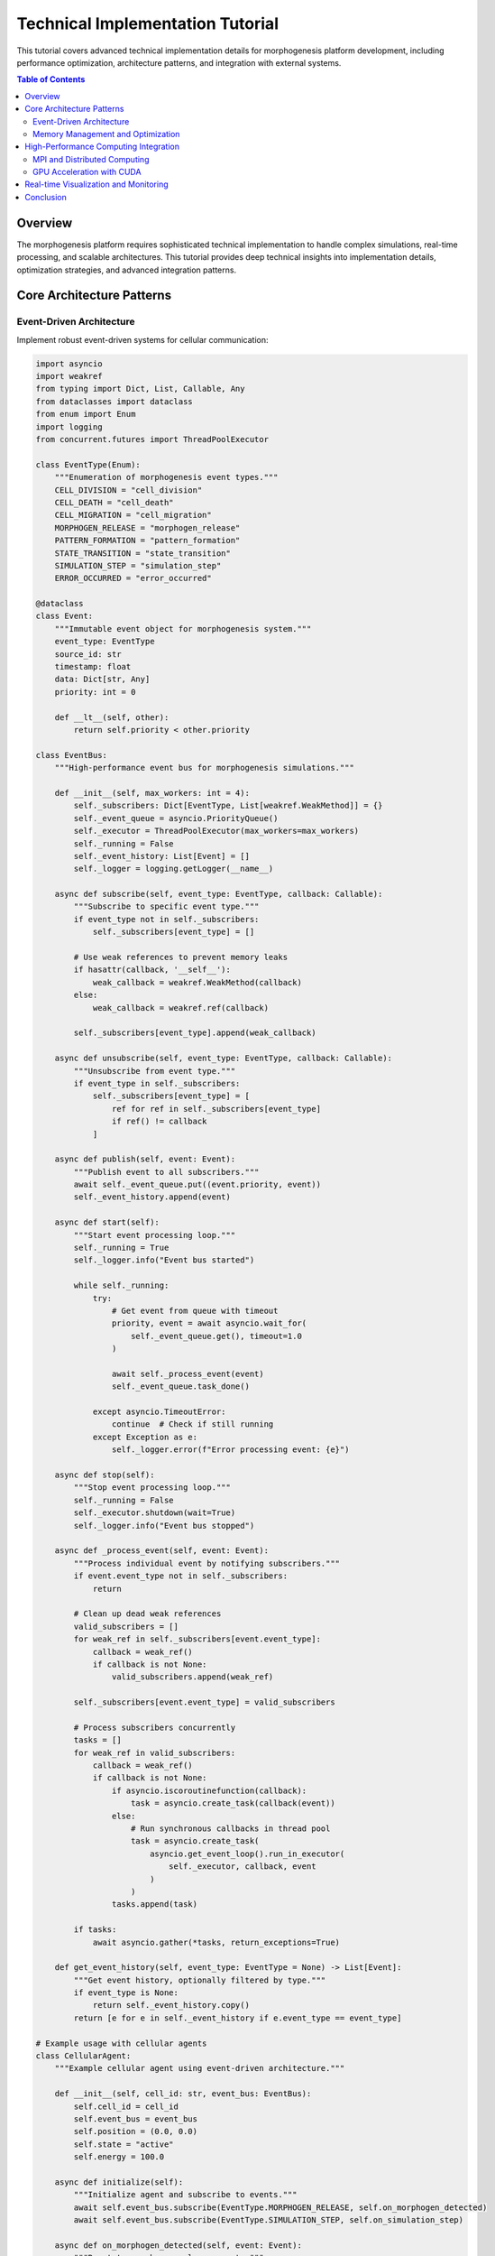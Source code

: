 Technical Implementation Tutorial
=================================

This tutorial covers advanced technical implementation details for morphogenesis platform development, including performance optimization, architecture patterns, and integration with external systems.

.. contents:: Table of Contents
   :local:
   :depth: 2

Overview
--------

The morphogenesis platform requires sophisticated technical implementation to handle complex simulations, real-time processing, and scalable architectures. This tutorial provides deep technical insights into implementation details, optimization strategies, and advanced integration patterns.

Core Architecture Patterns
---------------------------

Event-Driven Architecture
~~~~~~~~~~~~~~~~~~~~~~~~~

Implement robust event-driven systems for cellular communication:

.. code-block:: python

    import asyncio
    import weakref
    from typing import Dict, List, Callable, Any
    from dataclasses import dataclass
    from enum import Enum
    import logging
    from concurrent.futures import ThreadPoolExecutor

    class EventType(Enum):
        """Enumeration of morphogenesis event types."""
        CELL_DIVISION = "cell_division"
        CELL_DEATH = "cell_death"
        CELL_MIGRATION = "cell_migration"
        MORPHOGEN_RELEASE = "morphogen_release"
        PATTERN_FORMATION = "pattern_formation"
        STATE_TRANSITION = "state_transition"
        SIMULATION_STEP = "simulation_step"
        ERROR_OCCURRED = "error_occurred"

    @dataclass
    class Event:
        """Immutable event object for morphogenesis system."""
        event_type: EventType
        source_id: str
        timestamp: float
        data: Dict[str, Any]
        priority: int = 0

        def __lt__(self, other):
            return self.priority < other.priority

    class EventBus:
        """High-performance event bus for morphogenesis simulations."""

        def __init__(self, max_workers: int = 4):
            self._subscribers: Dict[EventType, List[weakref.WeakMethod]] = {}
            self._event_queue = asyncio.PriorityQueue()
            self._executor = ThreadPoolExecutor(max_workers=max_workers)
            self._running = False
            self._event_history: List[Event] = []
            self._logger = logging.getLogger(__name__)

        async def subscribe(self, event_type: EventType, callback: Callable):
            """Subscribe to specific event type."""
            if event_type not in self._subscribers:
                self._subscribers[event_type] = []

            # Use weak references to prevent memory leaks
            if hasattr(callback, '__self__'):
                weak_callback = weakref.WeakMethod(callback)
            else:
                weak_callback = weakref.ref(callback)

            self._subscribers[event_type].append(weak_callback)

        async def unsubscribe(self, event_type: EventType, callback: Callable):
            """Unsubscribe from event type."""
            if event_type in self._subscribers:
                self._subscribers[event_type] = [
                    ref for ref in self._subscribers[event_type]
                    if ref() != callback
                ]

        async def publish(self, event: Event):
            """Publish event to all subscribers."""
            await self._event_queue.put((event.priority, event))
            self._event_history.append(event)

        async def start(self):
            """Start event processing loop."""
            self._running = True
            self._logger.info("Event bus started")

            while self._running:
                try:
                    # Get event from queue with timeout
                    priority, event = await asyncio.wait_for(
                        self._event_queue.get(), timeout=1.0
                    )

                    await self._process_event(event)
                    self._event_queue.task_done()

                except asyncio.TimeoutError:
                    continue  # Check if still running
                except Exception as e:
                    self._logger.error(f"Error processing event: {e}")

        async def stop(self):
            """Stop event processing loop."""
            self._running = False
            self._executor.shutdown(wait=True)
            self._logger.info("Event bus stopped")

        async def _process_event(self, event: Event):
            """Process individual event by notifying subscribers."""
            if event.event_type not in self._subscribers:
                return

            # Clean up dead weak references
            valid_subscribers = []
            for weak_ref in self._subscribers[event.event_type]:
                callback = weak_ref()
                if callback is not None:
                    valid_subscribers.append(weak_ref)

            self._subscribers[event.event_type] = valid_subscribers

            # Process subscribers concurrently
            tasks = []
            for weak_ref in valid_subscribers:
                callback = weak_ref()
                if callback is not None:
                    if asyncio.iscoroutinefunction(callback):
                        task = asyncio.create_task(callback(event))
                    else:
                        # Run synchronous callbacks in thread pool
                        task = asyncio.create_task(
                            asyncio.get_event_loop().run_in_executor(
                                self._executor, callback, event
                            )
                        )
                    tasks.append(task)

            if tasks:
                await asyncio.gather(*tasks, return_exceptions=True)

        def get_event_history(self, event_type: EventType = None) -> List[Event]:
            """Get event history, optionally filtered by type."""
            if event_type is None:
                return self._event_history.copy()
            return [e for e in self._event_history if e.event_type == event_type]

    # Example usage with cellular agents
    class CellularAgent:
        """Example cellular agent using event-driven architecture."""

        def __init__(self, cell_id: str, event_bus: EventBus):
            self.cell_id = cell_id
            self.event_bus = event_bus
            self.position = (0.0, 0.0)
            self.state = "active"
            self.energy = 100.0

        async def initialize(self):
            """Initialize agent and subscribe to events."""
            await self.event_bus.subscribe(EventType.MORPHOGEN_RELEASE, self.on_morphogen_detected)
            await self.event_bus.subscribe(EventType.SIMULATION_STEP, self.on_simulation_step)

        async def on_morphogen_detected(self, event: Event):
            """React to morphogen release events."""
            morphogen_data = event.data
            distance = self._calculate_distance(morphogen_data['position'])

            if distance < morphogen_data['radius']:
                # Respond to morphogen signal
                await self._migrate_towards(morphogen_data['position'])

        async def on_simulation_step(self, event: Event):
            """Update agent state each simulation step."""
            await self._update_metabolism()
            if self.energy > 150:
                await self._attempt_division()

        async def _migrate_towards(self, target_position):
            """Migrate toward target position."""
            # Calculate movement vector
            dx = target_position[0] - self.position[0]
            dy = target_position[1] - self.position[1]
            distance = (dx**2 + dy**2)**0.5

            if distance > 0:
                # Normalize and apply movement
                move_distance = min(1.0, self.energy * 0.01)
                self.position = (
                    self.position[0] + (dx / distance) * move_distance,
                    self.position[1] + (dy / distance) * move_distance
                )
                self.energy -= 5

                # Publish migration event
                await self.event_bus.publish(Event(
                    event_type=EventType.CELL_MIGRATION,
                    source_id=self.cell_id,
                    timestamp=asyncio.get_event_loop().time(),
                    data={
                        'old_position': (self.position[0] - (dx / distance) * move_distance,
                                       self.position[1] - (dy / distance) * move_distance),
                        'new_position': self.position,
                        'target': target_position
                    }
                ))

        async def _attempt_division(self):
            """Attempt cell division if conditions are met."""
            if self.energy > 150 and self.state == "active":
                # Create division event
                await self.event_bus.publish(Event(
                    event_type=EventType.CELL_DIVISION,
                    source_id=self.cell_id,
                    timestamp=asyncio.get_event_loop().time(),
                    data={
                        'parent_id': self.cell_id,
                        'parent_position': self.position,
                        'parent_energy': self.energy
                    },
                    priority=1  # High priority event
                ))

                # Reduce energy after division
                self.energy = 75

        async def _update_metabolism(self):
            """Update cellular metabolism."""
            if self.state == "active":
                self.energy = max(0, self.energy - 1)
                if self.energy <= 0:
                    self.state = "dying"
                    await self.event_bus.publish(Event(
                        event_type=EventType.CELL_DEATH,
                        source_id=self.cell_id,
                        timestamp=asyncio.get_event_loop().time(),
                        data={'position': self.position, 'cause': 'energy_depletion'}
                    ))

        def _calculate_distance(self, other_position):
            """Calculate Euclidean distance to other position."""
            dx = other_position[0] - self.position[0]
            dy = other_position[1] - self.position[1]
            return (dx**2 + dy**2)**0.5

Memory Management and Optimization
~~~~~~~~~~~~~~~~~~~~~~~~~~~~~~~~~~

Advanced memory management for large-scale simulations:

.. code-block:: python

    import gc
    import sys
    from typing import Optional, Dict, Any, List
    import weakref
    import threading
    from contextlib import contextmanager
    import numpy as np
    from dataclasses import dataclass
    import psutil
    import tracemalloc

    class MemoryPool:
        """Object pool for memory-intensive cellular agents."""

        def __init__(self, factory_func: Callable, initial_size: int = 100,
                     max_size: int = 1000):
            self._factory = factory_func
            self._pool: List[Any] = []
            self._max_size = max_size
            self._lock = threading.Lock()

            # Pre-populate pool
            for _ in range(initial_size):
                self._pool.append(self._factory())

        def acquire(self) -> Any:
            """Acquire object from pool."""
            with self._lock:
                if self._pool:
                    return self._pool.pop()
                else:
                    return self._factory()

        def release(self, obj: Any):
            """Return object to pool."""
            with self._lock:
                if len(self._pool) < self._max_size:
                    # Reset object state if it has a reset method
                    if hasattr(obj, 'reset'):
                        obj.reset()
                    self._pool.append(obj)

        def size(self) -> int:
            """Get current pool size."""
            with self._lock:
                return len(self._pool)

        def clear(self):
            """Clear all objects from pool."""
            with self._lock:
                self._pool.clear()

    @dataclass
    class MemoryStats:
        """Memory usage statistics."""
        total_memory_mb: float
        available_memory_mb: float
        used_memory_mb: float
        memory_percent: float
        process_memory_mb: float
        gc_collections: Dict[int, int]

    class MemoryManager:
        """Advanced memory management for morphogenesis simulations."""

        def __init__(self, gc_threshold_mb: float = 1000,
                     auto_gc_enabled: bool = True):
            self.gc_threshold_mb = gc_threshold_mb
            self.auto_gc_enabled = auto_gc_enabled
            self._object_pools: Dict[str, MemoryPool] = {}
            self._weak_refs: Dict[str, weakref.ref] = {}
            self._memory_snapshots: List[MemoryStats] = []

            # Configure garbage collection
            if auto_gc_enabled:
                gc.set_threshold(700, 10, 10)  # More aggressive collection

        def create_pool(self, name: str, factory_func: Callable,
                       initial_size: int = 100, max_size: int = 1000) -> MemoryPool:
            """Create named object pool."""
            pool = MemoryPool(factory_func, initial_size, max_size)
            self._object_pools[name] = pool
            return pool

        def get_pool(self, name: str) -> Optional[MemoryPool]:
            """Get object pool by name."""
            return self._object_pools.get(name)

        def register_weak_reference(self, name: str, obj: Any):
            """Register weak reference to object."""
            self._weak_refs[name] = weakref.ref(obj)

        def get_memory_stats(self) -> MemoryStats:
            """Get current memory usage statistics."""
            # System memory
            memory = psutil.virtual_memory()
            process = psutil.Process()

            # Garbage collection stats
            gc_stats = {i: gc.get_count()[i] for i in range(3)}

            stats = MemoryStats(
                total_memory_mb=memory.total / (1024 * 1024),
                available_memory_mb=memory.available / (1024 * 1024),
                used_memory_mb=memory.used / (1024 * 1024),
                memory_percent=memory.percent,
                process_memory_mb=process.memory_info().rss / (1024 * 1024),
                gc_collections=gc_stats
            )

            self._memory_snapshots.append(stats)
            return stats

        def force_garbage_collection(self) -> Dict[str, int]:
            """Force garbage collection and return collection counts."""
            collected = {}
            for generation in range(3):
                collected[f'gen_{generation}'] = gc.collect(generation)

            return collected

        @contextmanager
        def memory_profiling(self, description: str = ""):
            """Context manager for memory profiling."""
            tracemalloc.start()
            start_stats = self.get_memory_stats()

            try:
                yield
            finally:
                end_stats = self.get_memory_stats()
                current, peak = tracemalloc.get_traced_memory()
                tracemalloc.stop()

                memory_delta = end_stats.process_memory_mb - start_stats.process_memory_mb

                print(f"\nMemory Profiling Results: {description}")
                print(f"Memory delta: {memory_delta:.2f} MB")
                print(f"Peak traced memory: {peak / (1024 * 1024):.2f} MB")
                print(f"Current traced memory: {current / (1024 * 1024):.2f} MB")

        def optimize_memory(self):
            """Perform memory optimization operations."""
            initial_stats = self.get_memory_stats()

            # Clear dead weak references
            dead_refs = []
            for name, ref in self._weak_refs.items():
                if ref() is None:
                    dead_refs.append(name)

            for name in dead_refs:
                del self._weak_refs[name]

            # Force garbage collection if memory usage is high
            if initial_stats.process_memory_mb > self.gc_threshold_mb:
                self.force_garbage_collection()

            # Clear object pools if requested
            for pool in self._object_pools.values():
                if pool.size() > pool._max_size * 0.8:  # If pool is 80% full
                    pool.clear()

            final_stats = self.get_memory_stats()
            memory_saved = initial_stats.process_memory_mb - final_stats.process_memory_mb

            return {
                'initial_memory_mb': initial_stats.process_memory_mb,
                'final_memory_mb': final_stats.process_memory_mb,
                'memory_saved_mb': memory_saved,
                'dead_references_cleared': len(dead_refs)
            }

        def get_memory_report(self) -> Dict[str, Any]:
            """Generate comprehensive memory usage report."""
            current_stats = self.get_memory_stats()

            report = {
                'current_memory': {
                    'total_system_mb': current_stats.total_memory_mb,
                    'available_system_mb': current_stats.available_memory_mb,
                    'process_memory_mb': current_stats.process_memory_mb,
                    'memory_percent': current_stats.memory_percent
                },
                'object_pools': {
                    name: {
                        'current_size': pool.size(),
                        'max_size': pool._max_size
                    }
                    for name, pool in self._object_pools.items()
                },
                'weak_references': {
                    'total': len(self._weak_refs),
                    'alive': sum(1 for ref in self._weak_refs.values() if ref() is not None),
                    'dead': sum(1 for ref in self._weak_refs.values() if ref() is None)
                },
                'garbage_collection': current_stats.gc_collections
            }

            if len(self._memory_snapshots) > 1:
                # Memory trend analysis
                recent_snapshots = self._memory_snapshots[-10:]  # Last 10 snapshots
                memory_trend = [s.process_memory_mb for s in recent_snapshots]

                report['memory_trend'] = {
                    'samples': len(memory_trend),
                    'min_mb': min(memory_trend),
                    'max_mb': max(memory_trend),
                    'mean_mb': sum(memory_trend) / len(memory_trend),
                    'trend': 'increasing' if memory_trend[-1] > memory_trend[0] else 'decreasing'
                }

            return report

    # Example: Cell factory for object pooling
    def create_cell():
        """Factory function for cellular agents."""
        return {
            'id': '',
            'position': [0.0, 0.0],
            'velocity': [0.0, 0.0],
            'energy': 100.0,
            'state': 'active',
            'neighbors': set(),
            'morphogen_levels': {}
        }

    def reset_cell(cell_dict):
        """Reset cell to initial state."""
        cell_dict['id'] = ''
        cell_dict['position'] = [0.0, 0.0]
        cell_dict['velocity'] = [0.0, 0.0]
        cell_dict['energy'] = 100.0
        cell_dict['state'] = 'active'
        cell_dict['neighbors'].clear()
        cell_dict['morphogen_levels'].clear()

    # Usage example
    memory_manager = MemoryManager(gc_threshold_mb=500, auto_gc_enabled=True)

    # Create cell pool
    cell_pool = memory_manager.create_pool(
        'cells', create_cell, initial_size=1000, max_size=10000
    )

    # Example simulation with memory profiling
    def run_memory_intensive_simulation(num_cells=5000, num_steps=1000):
        """Example simulation with memory management."""
        with memory_manager.memory_profiling("Large simulation"):
            cells = []

            # Acquire cells from pool
            for i in range(num_cells):
                cell = cell_pool.acquire()
                cell['id'] = f'cell_{i}'
                cell['position'] = [np.random.random(), np.random.random()]
                cells.append(cell)

            # Simulate
            for step in range(num_steps):
                # Update cell positions
                for cell in cells:
                    cell['position'][0] += np.random.normal(0, 0.01)
                    cell['position'][1] += np.random.normal(0, 0.01)

                # Periodic memory optimization
                if step % 100 == 0:
                    memory_manager.optimize_memory()

            # Return cells to pool
            for cell in cells:
                reset_cell(cell)
                cell_pool.release(cell)

    # Run simulation and check memory usage
    memory_report = memory_manager.get_memory_report()
    print("Initial memory report:")
    print(f"Process memory: {memory_report['current_memory']['process_memory_mb']:.2f} MB")

    run_memory_intensive_simulation()

    final_report = memory_manager.get_memory_report()
    print("Final memory report:")
    print(f"Process memory: {final_report['current_memory']['process_memory_mb']:.2f} MB")

High-Performance Computing Integration
--------------------------------------

MPI and Distributed Computing
~~~~~~~~~~~~~~~~~~~~~~~~~~~~~~

Integration with MPI for large-scale parallel simulations:

.. code-block:: python

    import numpy as np
    from mpi4py import MPI
    import pickle
    import time
    from typing import List, Dict, Any, Optional, Tuple
    import logging
    from dataclasses import dataclass, asdict
    from enum import Enum

    class MessageType(Enum):
        """MPI message types for morphogenesis simulations."""
        CELL_DATA = 1
        BOUNDARY_UPDATE = 2
        SYNCHRONIZATION = 3
        TERMINATION = 4
        LOAD_BALANCE = 5
        CHECKPOINT = 6

    @dataclass
    class CellData:
        """Cell data structure for MPI communication."""
        cell_id: str
        position: Tuple[float, float]
        velocity: Tuple[float, float]
        state: str
        energy: float
        morphogen_levels: Dict[str, float]

    @dataclass
    class BoundaryData:
        """Boundary information for domain decomposition."""
        boundary_id: int
        neighbor_rank: int
        cells_crossing: List[CellData]
        morphogen_gradients: Dict[str, List[float]]

    class MPIMorphogenesisSimulation:
        """Distributed morphogenesis simulation using MPI."""

        def __init__(self, domain_size: Tuple[float, float],
                     grid_divisions: Tuple[int, int]):
            # Initialize MPI
            self.comm = MPI.COMM_WORLD
            self.rank = self.comm.Get_rank()
            self.size = self.comm.Get_size()

            # Domain decomposition
            self.domain_size = domain_size
            self.grid_divisions = grid_divisions
            self.local_domain = self._calculate_local_domain()

            # Local simulation data
            self.local_cells: Dict[str, CellData] = {}
            self.boundary_cells: Dict[int, List[CellData]] = {}
            self.ghost_cells: Dict[str, CellData] = {}

            # Timing and performance
            self.step_times = []
            self.communication_times = []

            # Setup logging
            self.logger = logging.getLogger(f"MPI_Rank_{self.rank}")

        def _calculate_local_domain(self) -> Dict[str, float]:
            """Calculate local domain boundaries for this rank."""
            ranks_per_row = self.grid_divisions[0]
            ranks_per_col = self.grid_divisions[1]

            row = self.rank // ranks_per_row
            col = self.rank % ranks_per_row

            x_width = self.domain_size[0] / ranks_per_row
            y_width = self.domain_size[1] / ranks_per_col

            return {
                'x_min': col * x_width,
                'x_max': (col + 1) * x_width,
                'y_min': row * y_width,
                'y_max': (row + 1) * y_width
            }

        def _get_neighbor_ranks(self) -> List[int]:
            """Get neighboring ranks for boundary communication."""
            neighbors = []
            ranks_per_row = self.grid_divisions[0]
            ranks_per_col = self.grid_divisions[1]

            row = self.rank // ranks_per_row
            col = self.rank % ranks_per_row

            # Define neighbor offsets (8-connectivity)
            offsets = [(-1, -1), (-1, 0), (-1, 1), (0, -1),
                      (0, 1), (1, -1), (1, 0), (1, 1)]

            for dr, dc in offsets:
                neighbor_row = row + dr
                neighbor_col = col + dc

                # Check bounds
                if (0 <= neighbor_row < ranks_per_col and
                    0 <= neighbor_col < ranks_per_row):
                    neighbor_rank = neighbor_row * ranks_per_row + neighbor_col
                    neighbors.append(neighbor_rank)

            return neighbors

        def initialize_cells(self, num_cells_per_rank: int):
            """Initialize cells randomly in local domain."""
            np.random.seed(self.rank)  # Different seed per rank

            for i in range(num_cells_per_rank):
                cell_id = f"rank_{self.rank}_cell_{i}"

                # Random position within local domain
                x = np.random.uniform(self.local_domain['x_min'],
                                    self.local_domain['x_max'])
                y = np.random.uniform(self.local_domain['y_min'],
                                    self.local_domain['y_max'])

                cell = CellData(
                    cell_id=cell_id,
                    position=(x, y),
                    velocity=(0.0, 0.0),
                    state='active',
                    energy=100.0,
                    morphogen_levels={'BMP': 0.0, 'Wnt': 0.0}
                )

                self.local_cells[cell_id] = cell

            self.logger.info(f"Initialized {num_cells_per_rank} cells")

        def simulation_step(self):
            """Perform one simulation step with MPI communication."""
            step_start_time = time.time()

            # 1. Update local cells
            self._update_local_cells()

            # 2. Identify boundary crossings
            boundary_data = self._identify_boundary_crossings()

            # 3. Communicate boundary information
            comm_start_time = time.time()
            self._exchange_boundary_data(boundary_data)
            comm_time = time.time() - comm_start_time
            self.communication_times.append(comm_time)

            # 4. Update ghost cells
            self._update_ghost_cells()

            # 5. Process morphogen diffusion
            self._process_morphogen_diffusion()

            step_time = time.time() - step_start_time
            self.step_times.append(step_time)

        def _update_local_cells(self):
            """Update positions and states of local cells."""
            for cell_id, cell in self.local_cells.items():
                if cell.state == 'active':
                    # Simple random walk with bias toward morphogen gradient
                    gradient_x, gradient_y = self._calculate_morphogen_gradient(cell.position)

                    # Add noise to movement
                    noise_x = np.random.normal(0, 0.01)
                    noise_y = np.random.normal(0, 0.01)

                    # Update velocity with gradient following and noise
                    new_vx = 0.8 * cell.velocity[0] + 0.1 * gradient_x + noise_x
                    new_vy = 0.8 * cell.velocity[1] + 0.1 * gradient_y + noise_y

                    # Update position
                    new_x = cell.position[0] + new_vx * 0.1
                    new_y = cell.position[1] + new_vy * 0.1

                    # Update cell data
                    updated_cell = CellData(
                        cell_id=cell.cell_id,
                        position=(new_x, new_y),
                        velocity=(new_vx, new_vy),
                        state=cell.state,
                        energy=max(0, cell.energy - 1),
                        morphogen_levels=cell.morphogen_levels.copy()
                    )

                    self.local_cells[cell_id] = updated_cell

        def _calculate_morphogen_gradient(self, position: Tuple[float, float]) -> Tuple[float, float]:
            """Calculate morphogen gradient at given position."""
            # Simple gradient calculation (can be replaced with more sophisticated methods)
            x, y = position

            # Example: Linear gradients
            bmp_gradient_x = 0.01
            bmp_gradient_y = 0.0
            wnt_gradient_x = 0.0
            wnt_gradient_y = 0.01

            # Combined gradient (weighted by concentration)
            gradient_x = bmp_gradient_x * 0.5 + wnt_gradient_x * 0.5
            gradient_y = bmp_gradient_y * 0.5 + wnt_gradient_y * 0.5

            return (gradient_x, gradient_y)

        def _identify_boundary_crossings(self) -> Dict[int, BoundaryData]:
            """Identify cells that have crossed domain boundaries."""
            boundary_data = {}
            neighbor_ranks = self._get_neighbor_ranks()

            for neighbor_rank in neighbor_ranks:
                crossing_cells = []

                for cell_id, cell in self.local_cells.items():
                    if self._cell_crossed_to_neighbor(cell, neighbor_rank):
                        crossing_cells.append(cell)

                if crossing_cells:
                    boundary_data[neighbor_rank] = BoundaryData(
                        boundary_id=hash((self.rank, neighbor_rank)) % 1000000,
                        neighbor_rank=neighbor_rank,
                        cells_crossing=crossing_cells,
                        morphogen_gradients=self._get_boundary_morphogen_data(neighbor_rank)
                    )

            return boundary_data

        def _cell_crossed_to_neighbor(self, cell: CellData, neighbor_rank: int) -> bool:
            """Check if cell has crossed boundary to specific neighbor."""
            x, y = cell.position

            # Determine neighbor position relative to current rank
            ranks_per_row = self.grid_divisions[0]
            current_row = self.rank // ranks_per_row
            current_col = self.rank % ranks_per_row
            neighbor_row = neighbor_rank // ranks_per_row
            neighbor_col = neighbor_rank % ranks_per_row

            # Check boundary crossing based on neighbor direction
            if neighbor_col > current_col and x >= self.local_domain['x_max']:
                return True
            elif neighbor_col < current_col and x <= self.local_domain['x_min']:
                return True
            elif neighbor_row > current_row and y >= self.local_domain['y_max']:
                return True
            elif neighbor_row < current_row and y <= self.local_domain['y_min']:
                return True

            return False

        def _get_boundary_morphogen_data(self, neighbor_rank: int) -> Dict[str, List[float]]:
            """Get morphogen concentration data at boundary with neighbor."""
            # Simplified: return average concentrations
            # In practice, this would be more sophisticated spatial data
            avg_bmp = np.mean([cell.morphogen_levels.get('BMP', 0.0)
                             for cell in self.local_cells.values()])
            avg_wnt = np.mean([cell.morphogen_levels.get('Wnt', 0.0)
                             for cell in self.local_cells.values()])

            return {
                'BMP': [avg_bmp] * 10,  # Simplified boundary representation
                'Wnt': [avg_wnt] * 10
            }

        def _exchange_boundary_data(self, boundary_data: Dict[int, BoundaryData]):
            """Exchange boundary data with neighboring ranks."""
            requests = []

            # Send boundary data to neighbors
            for neighbor_rank, data in boundary_data.items():
                serialized_data = pickle.dumps(data)
                req = self.comm.isend(serialized_data, dest=neighbor_rank,
                                    tag=MessageType.BOUNDARY_UPDATE.value)
                requests.append(req)

            # Receive boundary data from neighbors
            neighbor_ranks = self._get_neighbor_ranks()
            for neighbor_rank in neighbor_ranks:
                try:
                    # Non-blocking receive with timeout simulation
                    status = MPI.Status()
                    if self.comm.iprobe(source=neighbor_rank,
                                       tag=MessageType.BOUNDARY_UPDATE.value,
                                       status=status):
                        serialized_data = self.comm.recv(source=neighbor_rank,
                                                       tag=MessageType.BOUNDARY_UPDATE.value)
                        received_data = pickle.loads(serialized_data)
                        self._process_received_boundary_data(received_data)

                except Exception as e:
                    self.logger.warning(f"Error receiving from rank {neighbor_rank}: {e}")

            # Wait for all sends to complete
            MPI.Request.waitall(requests)

        def _process_received_boundary_data(self, boundary_data: BoundaryData):
            """Process boundary data received from neighboring rank."""
            # Add cells that crossed into our domain
            for cell in boundary_data.cells_crossing:
                # Check if cell is now within our domain
                if self._cell_in_local_domain(cell):
                    self.local_cells[cell.cell_id] = cell

            # Update morphogen boundary conditions
            # This would typically involve updating ghost cell values
            # Simplified implementation here

        def _cell_in_local_domain(self, cell: CellData) -> bool:
            """Check if cell is within local domain boundaries."""
            x, y = cell.position
            return (self.local_domain['x_min'] <= x <= self.local_domain['x_max'] and
                    self.local_domain['y_min'] <= y <= self.local_domain['y_max'])

        def _update_ghost_cells(self):
            """Update ghost cells for boundary conditions."""
            # Simplified ghost cell update
            # In practice, this would maintain ghost cells from neighboring domains
            pass

        def _process_morphogen_diffusion(self):
            """Process morphogen diffusion using finite difference methods."""
            # Simplified diffusion processing
            # In practice, this would solve diffusion equations on local grid
            for cell in self.local_cells.values():
                # Simple decay
                cell.morphogen_levels['BMP'] *= 0.99
                cell.morphogen_levels['Wnt'] *= 0.99

        def synchronize_timestep(self):
            """Synchronize all ranks at timestep boundary."""
            self.comm.barrier()

        def collect_global_statistics(self) -> Dict[str, Any]:
            """Collect global simulation statistics across all ranks."""
            local_stats = {
                'num_cells': len(self.local_cells),
                'avg_energy': np.mean([cell.energy for cell in self.local_cells.values()]),
                'active_cells': sum(1 for cell in self.local_cells.values()
                                  if cell.state == 'active'),
                'avg_step_time': np.mean(self.step_times) if self.step_times else 0,
                'avg_comm_time': np.mean(self.communication_times) if self.communication_times else 0
            }

            # Gather statistics from all ranks
            all_stats = self.comm.gather(local_stats, root=0)

            if self.rank == 0:
                # Aggregate global statistics
                total_cells = sum(stats['num_cells'] for stats in all_stats)
                global_avg_energy = np.mean([stats['avg_energy'] for stats in all_stats])
                total_active_cells = sum(stats['active_cells'] for stats in all_stats)
                global_avg_step_time = np.mean([stats['avg_step_time'] for stats in all_stats])
                global_avg_comm_time = np.mean([stats['avg_comm_time'] for stats in all_stats])

                return {
                    'total_cells': total_cells,
                    'global_avg_energy': global_avg_energy,
                    'total_active_cells': total_active_cells,
                    'global_avg_step_time': global_avg_step_time,
                    'global_avg_comm_time': global_avg_comm_time,
                    'num_ranks': self.size
                }

            return None

        def run_simulation(self, num_steps: int, cells_per_rank: int = 1000):
            """Run complete MPI simulation."""
            if self.rank == 0:
                self.logger.info(f"Starting MPI simulation with {self.size} ranks")
                self.logger.info(f"Domain size: {self.domain_size}")
                self.logger.info(f"Grid divisions: {self.grid_divisions}")

            # Initialize
            self.initialize_cells(cells_per_rank)
            self.synchronize_timestep()

            start_time = time.time()

            # Main simulation loop
            for step in range(num_steps):
                self.simulation_step()

                # Synchronize every 10 steps
                if step % 10 == 0:
                    self.synchronize_timestep()

                # Collect statistics every 100 steps
                if step % 100 == 0 and self.rank == 0:
                    stats = self.collect_global_statistics()
                    if stats:
                        self.logger.info(f"Step {step}: {stats['total_cells']} total cells, "
                                       f"{stats['total_active_cells']} active")

            total_time = time.time() - start_time

            # Final statistics
            final_stats = self.collect_global_statistics()
            if self.rank == 0 and final_stats:
                self.logger.info(f"Simulation completed in {total_time:.2f} seconds")
                self.logger.info(f"Final statistics: {final_stats}")

            return final_stats

    # Example usage (would be run with mpiexec)
    if __name__ == "__main__":
        # Configure logging
        logging.basicConfig(level=logging.INFO,
                          format='%(name)s - %(levelname)s - %(message)s')

        # Create simulation instance
        simulation = MPIMorphogenesisSimulation(
            domain_size=(100.0, 100.0),
            grid_divisions=(2, 2)  # 2x2 grid of ranks
        )

        # Run simulation
        try:
            results = simulation.run_simulation(num_steps=1000, cells_per_rank=500)
            if simulation.rank == 0:
                print("Simulation completed successfully")
                print(f"Results: {results}")

        except Exception as e:
            simulation.logger.error(f"Simulation failed: {e}")
            MPI.COMM_WORLD.Abort(1)

GPU Acceleration with CUDA
~~~~~~~~~~~~~~~~~~~~~~~~~~

CUDA integration for parallel cellular computations:

.. code-block:: python

    import numpy as np
    import cupy as cp
    from numba import cuda, types
    from numba.cuda import random
    import math
    from typing import Tuple, List, Optional
    import time

    # CUDA kernel for cellular position updates
    @cuda.jit
    def update_cell_positions_kernel(positions, velocities, morphogen_field,
                                   dt, noise_scale, num_cells):
        """CUDA kernel for parallel cell position updates."""
        idx = cuda.grid(1)

        if idx < num_cells:
            # Get current position and velocity
            x = positions[idx, 0]
            y = positions[idx, 1]
            vx = velocities[idx, 0]
            vy = velocities[idx, 1]

            # Calculate morphogen gradient (simple finite difference)
            grid_size = morphogen_field.shape[0]
            grid_x = int(x * grid_size / 100.0)  # Assuming 100x100 domain
            grid_y = int(y * grid_size / 100.0)

            gradient_x = 0.0
            gradient_y = 0.0

            if 0 < grid_x < grid_size - 1 and 0 < grid_y < grid_size - 1:
                gradient_x = (morphogen_field[grid_y, grid_x + 1] -
                            morphogen_field[grid_y, grid_x - 1]) / 2.0
                gradient_y = (morphogen_field[grid_y + 1, grid_x] -
                            morphogen_field[grid_y - 1, grid_x]) / 2.0

            # Generate random numbers for noise
            rng_states = cuda.random.create_xoroshiro128p_states(
                num_cells, seed=42
            )
            noise_x = cuda.random.xoroshiro128p_normal_float32(rng_states, idx) * noise_scale
            noise_y = cuda.random.xoroshiro128p_normal_float32(rng_states, idx) * noise_scale

            # Update velocity with gradient following
            new_vx = 0.9 * vx + 0.1 * gradient_x + noise_x
            new_vy = 0.9 * vy + 0.1 * gradient_y + noise_y

            # Update position
            new_x = x + new_vx * dt
            new_y = y + new_vy * dt

            # Boundary conditions (reflective)
            if new_x < 0.0 or new_x > 100.0:
                new_vx = -new_vx
                new_x = max(0.0, min(100.0, new_x))
            if new_y < 0.0 or new_y > 100.0:
                new_vy = -new_vy
                new_y = max(0.0, min(100.0, new_y))

            # Write back results
            positions[idx, 0] = new_x
            positions[idx, 1] = new_y
            velocities[idx, 0] = new_vx
            velocities[idx, 1] = new_vy

    @cuda.jit
    def morphogen_diffusion_kernel(morphogen_field, new_field, dt, diffusion_coeff):
        """CUDA kernel for morphogen diffusion using finite differences."""
        i, j = cuda.grid(2)
        height, width = morphogen_field.shape

        if 1 <= i < height - 1 and 1 <= j < width - 1:
            # 2D diffusion using finite differences
            current = morphogen_field[i, j]
            neighbors = (morphogen_field[i-1, j] + morphogen_field[i+1, j] +
                        morphogen_field[i, j-1] + morphogen_field[i, j+1])

            # Laplacian approximation
            laplacian = neighbors - 4 * current

            # Diffusion equation: dC/dt = D * ∇²C
            new_field[i, j] = current + dt * diffusion_coeff * laplacian

    @cuda.jit
    def cell_interaction_kernel(positions, forces, interaction_radius,
                              repulsion_strength, num_cells):
        """CUDA kernel for cell-cell interaction forces."""
        idx = cuda.grid(1)

        if idx < num_cells:
            x1 = positions[idx, 0]
            y1 = positions[idx, 1]
            total_fx = 0.0
            total_fy = 0.0

            # Calculate forces from all other cells
            for j in range(num_cells):
                if j != idx:
                    x2 = positions[j, 0]
                    y2 = positions[j, 1]

                    dx = x1 - x2
                    dy = y1 - y2
                    distance = math.sqrt(dx * dx + dy * dy)

                    if distance < interaction_radius and distance > 0:
                        # Repulsive force (inverse square law)
                        force_magnitude = repulsion_strength / (distance * distance)
                        force_x = force_magnitude * dx / distance
                        force_y = force_magnitude * dy / distance

                        total_fx += force_x
                        total_fy += force_y

            forces[idx, 0] = total_fx
            forces[idx, 1] = total_fy

    class CUDAMorphogenesisSimulation:
        """High-performance morphogenesis simulation using CUDA."""

        def __init__(self, num_cells: int, domain_size: Tuple[float, float] = (100.0, 100.0),
                     grid_size: int = 256):
            self.num_cells = num_cells
            self.domain_size = domain_size
            self.grid_size = grid_size

            # Check CUDA availability
            if not cuda.is_available():
                raise RuntimeError("CUDA is not available")

            print(f"CUDA devices available: {cuda.gpus}")

            # Initialize arrays on GPU
            self._initialize_gpu_arrays()

            # Simulation parameters
            self.dt = 0.01
            self.diffusion_coeff = 1.0
            self.noise_scale = 0.1
            self.interaction_radius = 5.0
            self.repulsion_strength = 10.0

            # Performance tracking
            self.step_times = []
            self.gpu_memory_usage = []

        def _initialize_gpu_arrays(self):
            """Initialize all GPU arrays."""
            # Cell positions and velocities
            initial_positions = np.random.uniform(0, self.domain_size[0],
                                                (self.num_cells, 2)).astype(np.float32)
            initial_velocities = np.zeros((self.num_cells, 2), dtype=np.float32)

            self.d_positions = cuda.to_device(initial_positions)
            self.d_velocities = cuda.to_device(initial_velocities)
            self.d_forces = cuda.device_array((self.num_cells, 2), dtype=np.float32)

            # Morphogen field
            initial_morphogen = self._create_initial_morphogen_field()
            self.d_morphogen_field = cuda.to_device(initial_morphogen)
            self.d_morphogen_new = cuda.device_array_like(self.d_morphogen_field)

            print(f"Initialized GPU arrays for {self.num_cells} cells")
            print(f"Morphogen field size: {self.grid_size}x{self.grid_size}")

        def _create_initial_morphogen_field(self) -> np.ndarray:
            """Create initial morphogen concentration field."""
            field = np.zeros((self.grid_size, self.grid_size), dtype=np.float32)

            # Create gradient from left to right
            for i in range(self.grid_size):
                for j in range(self.grid_size):
                    # Linear gradient
                    field[i, j] = j / self.grid_size

            # Add some sources
            center_x, center_y = self.grid_size // 2, self.grid_size // 2
            field[center_y-10:center_y+10, center_x-10:center_x+10] = 2.0

            return field

        def simulation_step(self):
            """Perform one simulation step on GPU."""
            step_start_time = time.time()

            # Calculate block and grid sizes
            threads_per_block = 256
            blocks_per_grid_cells = (self.num_cells + threads_per_block - 1) // threads_per_block

            # 1. Calculate cell-cell interaction forces
            cell_interaction_kernel[blocks_per_grid_cells, threads_per_block](
                self.d_positions, self.d_forces, self.interaction_radius,
                self.repulsion_strength, self.num_cells
            )

            # 2. Update cell positions
            update_cell_positions_kernel[blocks_per_grid_cells, threads_per_block](
                self.d_positions, self.d_velocities, self.d_morphogen_field,
                self.dt, self.noise_scale, self.num_cells
            )

            # 3. Morphogen diffusion
            threads_per_block_2d = (16, 16)
            blocks_per_grid_2d = (
                (self.grid_size + threads_per_block_2d[0] - 1) // threads_per_block_2d[0],
                (self.grid_size + threads_per_block_2d[1] - 1) // threads_per_block_2d[1]
            )

            morphogen_diffusion_kernel[blocks_per_grid_2d, threads_per_block_2d](
                self.d_morphogen_field, self.d_morphogen_new, self.dt, self.diffusion_coeff
            )

            # Swap morphogen fields
            self.d_morphogen_field, self.d_morphogen_new = self.d_morphogen_new, self.d_morphogen_field

            # Synchronize GPU
            cuda.synchronize()

            step_time = time.time() - step_start_time
            self.step_times.append(step_time)

        def get_positions_cpu(self) -> np.ndarray:
            """Copy cell positions from GPU to CPU."""
            return self.d_positions.copy_to_host()

        def get_morphogen_field_cpu(self) -> np.ndarray:
            """Copy morphogen field from GPU to CPU."""
            return self.d_morphogen_field.copy_to_host()

        def run_simulation(self, num_steps: int, output_interval: int = 100):
            """Run complete GPU simulation."""
            print(f"Starting CUDA simulation with {self.num_cells} cells for {num_steps} steps")

            start_time = time.time()
            outputs = []

            for step in range(num_steps):
                self.simulation_step()

                # Collect output data periodically
                if step % output_interval == 0:
                    positions = self.get_positions_cpu()
                    morphogen_field = self.get_morphogen_field_cpu()

                    outputs.append({
                        'step': step,
                        'positions': positions.copy(),
                        'morphogen_field': morphogen_field.copy()
                    })

                    if step > 0:
                        avg_step_time = np.mean(self.step_times[-output_interval:])
                        print(f"Step {step}: Average step time = {avg_step_time*1000:.2f} ms")

            total_time = time.time() - start_time
            avg_step_time = np.mean(self.step_times)

            print(f"Simulation completed in {total_time:.2f} seconds")
            print(f"Average step time: {avg_step_time*1000:.2f} ms")
            print(f"Performance: {self.num_cells * num_steps / total_time:.0f} cell-steps/second")

            return outputs

        def benchmark_performance(self, step_counts: List[int]):
            """Benchmark simulation performance for different step counts."""
            results = {}

            for num_steps in step_counts:
                print(f"Benchmarking {num_steps} steps...")

                # Reset timing arrays
                self.step_times = []

                # Run benchmark
                start_time = time.time()
                for step in range(num_steps):
                    self.simulation_step()
                total_time = time.time() - start_time

                # Calculate metrics
                avg_step_time = total_time / num_steps
                cells_per_second = self.num_cells * num_steps / total_time

                results[num_steps] = {
                    'total_time': total_time,
                    'avg_step_time_ms': avg_step_time * 1000,
                    'cells_per_second': cells_per_second,
                    'memory_usage_mb': self._estimate_gpu_memory_usage()
                }

                print(f"  Total time: {total_time:.2f}s")
                print(f"  Avg step time: {avg_step_time*1000:.2f}ms")
                print(f"  Performance: {cells_per_second:.0f} cell-steps/second")

            return results

        def _estimate_gpu_memory_usage(self) -> float:
            """Estimate GPU memory usage in MB."""
            # Rough estimation based on array sizes
            position_memory = self.num_cells * 2 * 4  # float32
            velocity_memory = self.num_cells * 2 * 4
            forces_memory = self.num_cells * 2 * 4
            morphogen_memory = self.grid_size * self.grid_size * 4 * 2  # Two fields

            total_bytes = position_memory + velocity_memory + forces_memory + morphogen_memory
            return total_bytes / (1024 * 1024)  # Convert to MB

        def cleanup(self):
            """Clean up GPU resources."""
            # GPU arrays are automatically cleaned up by garbage collector
            # but we can explicitly delete references
            del self.d_positions
            del self.d_velocities
            del self.d_forces
            del self.d_morphogen_field
            del self.d_morphogen_new

    # Example usage and benchmarking
    def run_cuda_benchmark():
        """Run CUDA simulation benchmark."""
        cell_counts = [1000, 5000, 10000, 20000]
        step_counts = [100, 500, 1000]

        for num_cells in cell_counts:
            print(f"\n{'='*50}")
            print(f"Benchmarking with {num_cells} cells")
            print(f"{'='*50}")

            try:
                simulation = CUDAMorphogenesisSimulation(num_cells)
                results = simulation.benchmark_performance(step_counts)

                print(f"\nBenchmark Results for {num_cells} cells:")
                print(f"{'Steps':<10}{'Time(s)':<12}{'Step(ms)':<12}{'Cells/s':<15}{'Memory(MB)':<12}")
                print("-" * 60)

                for steps, metrics in results.items():
                    print(f"{steps:<10}{metrics['total_time']:<12.2f}"
                          f"{metrics['avg_step_time_ms']:<12.2f}"
                          f"{metrics['cells_per_second']:<15.0f}"
                          f"{metrics['memory_usage_mb']:<12.1f}")

                simulation.cleanup()

            except Exception as e:
                print(f"Error with {num_cells} cells: {e}")

    if __name__ == "__main__":
        # Run CUDA benchmark if CUDA is available
        try:
            run_cuda_benchmark()
        except RuntimeError as e:
            print(f"CUDA benchmark failed: {e}")
            print("Running on CPU instead...")

            # Fallback to CPU-based simulation
            simulation = CUDAMorphogenesisSimulation(1000)
            results = simulation.run_simulation(100, output_interval=20)
            print(f"CPU simulation completed with {len(results)} output frames")

Real-time Visualization and Monitoring
-------------------------------------

Advanced visualization systems for live monitoring:

.. code-block:: python

    import numpy as np
    import matplotlib.pyplot as plt
    import matplotlib.animation as animation
    from matplotlib.patches import Circle
    import seaborn as sns
    import plotly.graph_objects as go
    import plotly.express as px
    from plotly.subplots import make_subplots
    import dash
    from dash import dcc, html, Input, Output
    import asyncio
    import threading
    import time
    from typing import Dict, List, Any, Callable, Optional
    from dataclasses import dataclass
    import logging
    from concurrent.futures import ThreadPoolExecutor
    import websockets
    import json

    @dataclass
    class VisualizationData:
        """Container for visualization data."""
        step: int
        timestamp: float
        positions: np.ndarray
        velocities: np.ndarray
        morphogen_field: np.ndarray
        cell_states: List[str]
        energy_levels: np.ndarray
        statistics: Dict[str, float]

    class RealTimeVisualizer:
        """Real-time visualization system for morphogenesis simulations."""

        def __init__(self, domain_size: tuple = (100, 100), update_interval: float = 0.1):
            self.domain_size = domain_size
            self.update_interval = update_interval

            # Visualization data
            self.current_data: Optional[VisualizationData] = None
            self.data_history: List[VisualizationData] = []
            self.max_history_size = 1000

            # Animation objects
            self.fig = None
            self.axes = {}
            self.artists = {}
            self.animation = None

            # Threading
            self.update_thread = None
            self.stop_flag = threading.Event()
            self.data_lock = threading.Lock()

            # Callbacks
            self.data_update_callbacks: List[Callable] = []

            # Logging
            self.logger = logging.getLogger(__name__)

        def setup_matplotlib_visualization(self, figsize=(15, 10)):
            """Setup matplotlib-based real-time visualization."""
            # Create figure with subplots
            self.fig = plt.figure(figsize=figsize)

            # Define subplot layout
            gs = self.fig.add_gridspec(3, 3, hspace=0.3, wspace=0.3)

            # Cell positions plot
            self.axes['positions'] = self.fig.add_subplot(gs[0:2, 0:2])
            self.axes['positions'].set_xlim(0, self.domain_size[0])
            self.axes['positions'].set_ylim(0, self.domain_size[1])
            self.axes['positions'].set_title('Cell Positions')
            self.axes['positions'].set_aspect('equal')

            # Morphogen field
            self.axes['morphogen'] = self.fig.add_subplot(gs[0, 2])
            self.axes['morphogen'].set_title('Morphogen Field')

            # Statistics plots
            self.axes['energy'] = self.fig.add_subplot(gs[1, 2])
            self.axes['energy'].set_title('Energy Distribution')

            self.axes['velocity'] = self.fig.add_subplot(gs[2, 0])
            self.axes['velocity'].set_title('Velocity Magnitude')

            self.axes['statistics'] = self.fig.add_subplot(gs[2, 1])
            self.axes['statistics'].set_title('Global Statistics')

            self.axes['phase_space'] = self.fig.add_subplot(gs[2, 2])
            self.axes['phase_space'].set_title('Phase Space')

            # Initialize empty plots
            self.artists['cells'] = self.axes['positions'].scatter([], [], c=[], s=30, alpha=0.7)
            self.artists['velocity_vectors'] = None
            self.artists['morphogen_image'] = None

            # Initialize statistics lines
            self.statistics_history = {'time': [], 'energy': [], 'velocity': [], 'clustering': []}

            plt.tight_layout()

        def update_data(self, new_data: VisualizationData):
            """Update visualization data thread-safely."""
            with self.data_lock:
                self.current_data = new_data
                self.data_history.append(new_data)

                # Limit history size
                if len(self.data_history) > self.max_history_size:
                    self.data_history.pop(0)

            # Notify callbacks
            for callback in self.data_update_callbacks:
                try:
                    callback(new_data)
                except Exception as e:
                    self.logger.error(f"Error in update callback: {e}")

        def animate_matplotlib(self, frame):
            """Animation function for matplotlib."""
            if self.current_data is None:
                return []

            with self.data_lock:
                data = self.current_data

            artists_to_update = []

            try:
                # Update cell positions
                if data.positions is not None and len(data.positions) > 0:
                    # Color cells by energy level
                    colors = plt.cm.viridis(data.energy_levels / np.max(data.energy_levels))

                    # Update scatter plot
                    self.artists['cells'].set_offsets(data.positions)
                    self.artists['cells'].set_color(colors)
                    artists_to_update.append(self.artists['cells'])

                    # Update velocity vectors (every 5th cell for clarity)
                    if self.artists['velocity_vectors'] is not None:
                        for artist in self.artists['velocity_vectors']:
                            artist.remove()

                    velocity_vectors = []
                    step = max(1, len(data.positions) // 50)  # Show max 50 vectors
                    for i in range(0, len(data.positions), step):
                        pos = data.positions[i]
                        vel = data.velocities[i] if data.velocities is not None else [0, 0]
                        arrow = self.axes['positions'].arrow(
                            pos[0], pos[1], vel[0] * 10, vel[1] * 10,
                            head_width=2, head_length=1, fc='red', ec='red', alpha=0.6
                        )
                        velocity_vectors.append(arrow)

                    self.artists['velocity_vectors'] = velocity_vectors
                    artists_to_update.extend(velocity_vectors)

                # Update morphogen field
                if data.morphogen_field is not None:
                    if self.artists['morphogen_image'] is not None:
                        self.artists['morphogen_image'].remove()

                    self.artists['morphogen_image'] = self.axes['morphogen'].imshow(
                        data.morphogen_field, cmap='plasma', animated=True,
                        extent=[0, self.domain_size[0], 0, self.domain_size[1]]
                    )
                    artists_to_update.append(self.artists['morphogen_image'])

                # Update energy histogram
                self.axes['energy'].clear()
                if data.energy_levels is not None and len(data.energy_levels) > 0:
                    self.axes['energy'].hist(data.energy_levels, bins=20, alpha=0.7, color='blue')
                    self.axes['energy'].set_title('Energy Distribution')
                    self.axes['energy'].set_xlabel('Energy')
                    self.axes['energy'].set_ylabel('Count')

                # Update velocity magnitude histogram
                self.axes['velocity'].clear()
                if data.velocities is not None and len(data.velocities) > 0:
                    velocity_magnitudes = np.linalg.norm(data.velocities, axis=1)
                    self.axes['velocity'].hist(velocity_magnitudes, bins=20, alpha=0.7, color='green')
                    self.axes['velocity'].set_title('Velocity Magnitude')
                    self.axes['velocity'].set_xlabel('Speed')
                    self.axes['velocity'].set_ylabel('Count')

                # Update statistics time series
                self.statistics_history['time'].append(data.timestamp)
                self.statistics_history['energy'].append(data.statistics.get('avg_energy', 0))
                self.statistics_history['velocity'].append(data.statistics.get('avg_velocity', 0))
                self.statistics_history['clustering'].append(data.statistics.get('clustering_coefficient', 0))

                # Keep only recent history
                if len(self.statistics_history['time']) > 100:
                    for key in self.statistics_history:
                        self.statistics_history[key] = self.statistics_history[key][-100:]

                self.axes['statistics'].clear()
                self.axes['statistics'].plot(self.statistics_history['time'],
                                           self.statistics_history['energy'],
                                           label='Energy', color='blue')
                self.axes['statistics'].plot(self.statistics_history['time'],
                                           self.statistics_history['velocity'],
                                           label='Velocity', color='red')
                self.axes['statistics'].legend()
                self.axes['statistics'].set_title('Global Statistics')
                self.axes['statistics'].set_xlabel('Time')

                # Phase space plot (position vs velocity)
                self.axes['phase_space'].clear()
                if data.positions is not None and data.velocities is not None and len(data.positions) > 0:
                    pos_magnitudes = np.linalg.norm(data.positions - np.mean(data.positions, axis=0), axis=1)
                    vel_magnitudes = np.linalg.norm(data.velocities, axis=1)
                    self.axes['phase_space'].scatter(pos_magnitudes, vel_magnitudes, alpha=0.6, s=10)
                    self.axes['phase_space'].set_xlabel('Distance from Center')
                    self.axes['phase_space'].set_ylabel('Velocity Magnitude')
                    self.axes['phase_space'].set_title('Phase Space')

            except Exception as e:
                self.logger.error(f"Error in matplotlib animation: {e}")

            return artists_to_update

        def start_matplotlib_animation(self):
            """Start matplotlib animation."""
            if self.fig is None:
                self.setup_matplotlib_visualization()

            self.animation = animation.FuncAnimation(
                self.fig, self.animate_matplotlib, interval=int(self.update_interval * 1000),
                blit=False, cache_frame_data=False
            )

            plt.show()

        def create_plotly_dashboard(self):
            """Create interactive Plotly dashboard."""
            app = dash.Dash(__name__)

            app.layout = html.Div([
                html.H1('Morphogenesis Simulation Dashboard',
                       style={'textAlign': 'center'}),

                html.Div([
                    # Main visualization area
                    html.Div([
                        dcc.Graph(id='cell-positions', style={'height': '500px'}),
                    ], style={'width': '60%', 'display': 'inline-block'}),

                    # Side panel with controls and statistics
                    html.Div([
                        html.H3('Simulation Controls'),
                        html.Button('Start/Stop', id='start-stop-btn', n_clicks=0),
                        html.Br(), html.Br(),

                        html.H3('Statistics'),
                        html.Div(id='statistics-display'),
                        html.Br(),

                        dcc.Graph(id='energy-histogram', style={'height': '250px'}),
                        dcc.Graph(id='velocity-distribution', style={'height': '250px'}),
                    ], style={'width': '35%', 'float': 'right', 'display': 'inline-block'}),
                ]),

                html.Div([
                    dcc.Graph(id='morphogen-field', style={'width': '33%', 'display': 'inline-block'}),
                    dcc.Graph(id='statistics-timeline', style={'width': '33%', 'display': 'inline-block'}),
                    dcc.Graph(id='phase-space', style={'width': '33%', 'display': 'inline-block'}),
                ]),

                # Auto-refresh component
                dcc.Interval(
                    id='interval-component',
                    interval=int(self.update_interval * 1000),  # in milliseconds
                    n_intervals=0
                ),

                # Storage for statistics history
                dcc.Store(id='stats-history', data={'time': [], 'energy': [], 'velocity': []})
            ])

            @app.callback(
                [Output('cell-positions', 'figure'),
                 Output('energy-histogram', 'figure'),
                 Output('velocity-distribution', 'figure'),
                 Output('morphogen-field', 'figure'),
                 Output('statistics-timeline', 'figure'),
                 Output('phase-space', 'figure'),
                 Output('statistics-display', 'children'),
                 Output('stats-history', 'data')],
                [Input('interval-component', 'n_intervals')],
                [dash.dependencies.State('stats-history', 'data')]
            )
            def update_dashboard(n_intervals, stats_history):
                if self.current_data is None:
                    # Return empty figures
                    empty_fig = go.Figure()
                    return [empty_fig] * 6 + ["No data available", stats_history]

                with self.data_lock:
                    data = self.current_data

                # Cell positions plot
                cell_fig = go.Figure()
                if data.positions is not None and len(data.positions) > 0:
                    cell_fig.add_trace(go.Scatter(
                        x=data.positions[:, 0], y=data.positions[:, 1],
                        mode='markers', marker=dict(
                            size=8, color=data.energy_levels, colorscale='viridis',
                            colorbar=dict(title="Energy Level")
                        ),
                        name='Cells'
                    ))

                    # Add velocity vectors (sample)
                    if data.velocities is not None:
                        step = max(1, len(data.positions) // 20)
                        for i in range(0, len(data.positions), step):
                            pos = data.positions[i]
                            vel = data.velocities[i]
                            cell_fig.add_annotation(
                                x=pos[0], y=pos[1],
                                ax=pos[0] + vel[0] * 20, ay=pos[1] + vel[1] * 20,
                                arrowhead=2, arrowsize=1, arrowcolor="red", arrowwidth=2
                            )

                cell_fig.update_layout(
                    title='Cell Positions and Velocities',
                    xaxis_title='X', yaxis_title='Y',
                    showlegend=False, height=500
                )

                # Energy histogram
                energy_fig = go.Figure()
                if data.energy_levels is not None and len(data.energy_levels) > 0:
                    energy_fig.add_trace(go.Histogram(
                        x=data.energy_levels, nbinsx=20,
                        name='Energy Distribution'
                    ))
                energy_fig.update_layout(title='Energy Distribution', height=250)

                # Velocity distribution
                velocity_fig = go.Figure()
                if data.velocities is not None and len(data.velocities) > 0:
                    velocity_magnitudes = np.linalg.norm(data.velocities, axis=1)
                    velocity_fig.add_trace(go.Histogram(
                        x=velocity_magnitudes, nbinsx=20,
                        name='Velocity Distribution'
                    ))
                velocity_fig.update_layout(title='Velocity Distribution', height=250)

                # Morphogen field
                morphogen_fig = go.Figure()
                if data.morphogen_field is not None:
                    morphogen_fig.add_trace(go.Heatmap(
                        z=data.morphogen_field, colorscale='plasma'
                    ))
                morphogen_fig.update_layout(title='Morphogen Field', height=300)

                # Update statistics history
                stats_history['time'].append(data.timestamp)
                stats_history['energy'].append(data.statistics.get('avg_energy', 0))
                stats_history['velocity'].append(data.statistics.get('avg_velocity', 0))

                # Keep only recent history
                if len(stats_history['time']) > 100:
                    for key in stats_history:
                        stats_history[key] = stats_history[key][-100:]

                # Statistics timeline
                timeline_fig = go.Figure()
                timeline_fig.add_trace(go.Scatter(
                    x=stats_history['time'], y=stats_history['energy'],
                    name='Average Energy', line=dict(color='blue')
                ))
                timeline_fig.add_trace(go.Scatter(
                    x=stats_history['time'], y=stats_history['velocity'],
                    name='Average Velocity', line=dict(color='red'), yaxis='y2'
                ))
                timeline_fig.update_layout(
                    title='Statistics Timeline',
                    xaxis_title='Time',
                    yaxis=dict(title='Energy', side='left'),
                    yaxis2=dict(title='Velocity', side='right', overlaying='y'),
                    height=300
                )

                # Phase space plot
                phase_fig = go.Figure()
                if data.positions is not None and data.velocities is not None and len(data.positions) > 0:
                    pos_magnitudes = np.linalg.norm(
                        data.positions - np.mean(data.positions, axis=0), axis=1
                    )
                    vel_magnitudes = np.linalg.norm(data.velocities, axis=1)
                    phase_fig.add_trace(go.Scatter(
                        x=pos_magnitudes, y=vel_magnitudes,
                        mode='markers', marker=dict(size=4, opacity=0.6),
                        name='Phase Space'
                    ))
                phase_fig.update_layout(
                    title='Phase Space',
                    xaxis_title='Distance from Center',
                    yaxis_title='Velocity Magnitude',
                    height=300
                )

                # Statistics display
                stats_text = [
                    html.P(f"Step: {data.step}"),
                    html.P(f"Time: {data.timestamp:.2f}"),
                    html.P(f"Cells: {len(data.positions) if data.positions is not None else 0}"),
                    html.P(f"Avg Energy: {data.statistics.get('avg_energy', 0):.2f}"),
                    html.P(f"Avg Velocity: {data.statistics.get('avg_velocity', 0):.4f}"),
                ]

                return (cell_fig, energy_fig, velocity_fig, morphogen_fig,
                       timeline_fig, phase_fig, stats_text, stats_history)

            return app

        def start_plotly_dashboard(self, port=8050, debug=False):
            """Start Plotly Dash dashboard."""
            app = self.create_plotly_dashboard()
            app.run_server(debug=debug, port=port, host='0.0.0.0')

        def add_update_callback(self, callback: Callable):
            """Add callback function to be called when data is updated."""
            self.data_update_callbacks.append(callback)

        def remove_update_callback(self, callback: Callable):
            """Remove update callback."""
            if callback in self.data_update_callbacks:
                self.data_update_callbacks.remove(callback)

        def save_animation_frames(self, output_dir: str = "./animation_frames"):
            """Save current visualization frames for creating videos."""
            import os
            os.makedirs(output_dir, exist_ok=True)

            for i, data in enumerate(self.data_history):
                if data.positions is not None:
                    plt.figure(figsize=(10, 8))

                    # Cell positions
                    plt.subplot(2, 2, 1)
                    colors = plt.cm.viridis(data.energy_levels / np.max(data.energy_levels))
                    plt.scatter(data.positions[:, 0], data.positions[:, 1], c=colors, s=30, alpha=0.7)
                    plt.title(f'Cell Positions (Step {data.step})')
                    plt.xlim(0, self.domain_size[0])
                    plt.ylim(0, self.domain_size[1])

                    # Morphogen field
                    if data.morphogen_field is not None:
                        plt.subplot(2, 2, 2)
                        plt.imshow(data.morphogen_field, cmap='plasma',
                                 extent=[0, self.domain_size[0], 0, self.domain_size[1]])
                        plt.title('Morphogen Field')
                        plt.colorbar()

                    # Energy histogram
                    plt.subplot(2, 2, 3)
                    plt.hist(data.energy_levels, bins=20, alpha=0.7)
                    plt.title('Energy Distribution')
                    plt.xlabel('Energy')
                    plt.ylabel('Count')

                    # Velocity distribution
                    plt.subplot(2, 2, 4)
                    if data.velocities is not None:
                        velocity_magnitudes = np.linalg.norm(data.velocities, axis=1)
                        plt.hist(velocity_magnitudes, bins=20, alpha=0.7, color='green')
                    plt.title('Velocity Distribution')
                    plt.xlabel('Speed')
                    plt.ylabel('Count')

                    plt.tight_layout()
                    plt.savefig(f"{output_dir}/frame_{i:04d}.png", dpi=150, bbox_inches='tight')
                    plt.close()

        def cleanup(self):
            """Clean up visualization resources."""
            self.stop_flag.set()
            if self.update_thread and self.update_thread.is_alive():
                self.update_thread.join()
            if self.animation:
                self.animation.event_source.stop()
            plt.close('all')

    # Example usage with simulation integration
    def create_sample_data(step: int) -> VisualizationData:
        """Create sample visualization data for testing."""
        num_cells = 100
        positions = np.random.uniform(0, 100, (num_cells, 2))
        velocities = np.random.normal(0, 1, (num_cells, 2))
        energy_levels = np.random.gamma(2, 10, num_cells)
        morphogen_field = np.random.random((50, 50))

        statistics = {
            'avg_energy': np.mean(energy_levels),
            'avg_velocity': np.mean(np.linalg.norm(velocities, axis=1)),
            'clustering_coefficient': np.random.random()
        }

        return VisualizationData(
            step=step,
            timestamp=time.time(),
            positions=positions,
            velocities=velocities,
            morphogen_field=morphogen_field,
            cell_states=['active'] * num_cells,
            energy_levels=energy_levels,
            statistics=statistics
        )

    if __name__ == "__main__":
        # Example: Test real-time visualization
        visualizer = RealTimeVisualizer(domain_size=(100, 100), update_interval=0.1)

        # Setup matplotlib visualization
        visualizer.setup_matplotlib_visualization()

        # Simulate data updates
        def data_updater():
            step = 0
            while not visualizer.stop_flag.is_set():
                sample_data = create_sample_data(step)
                visualizer.update_data(sample_data)
                step += 1
                time.sleep(0.1)

        # Start data update thread
        visualizer.update_thread = threading.Thread(target=data_updater)
        visualizer.update_thread.start()

        try:
            # Start matplotlib animation
            visualizer.start_matplotlib_animation()

            # Alternatively, start Plotly dashboard
            # visualizer.start_plotly_dashboard(port=8050, debug=True)

        except KeyboardInterrupt:
            print("Stopping visualization...")
        finally:
            visualizer.cleanup()

Conclusion
----------

This technical implementation tutorial provides comprehensive coverage of advanced technical aspects for morphogenesis platform development:

**Architecture Patterns**
- Event-driven systems for cellular communication
- Advanced memory management and object pooling
- Thread-safe data structures and weak references

**High-Performance Computing**
- MPI integration for distributed simulations
- CUDA GPU acceleration for parallel processing
- Domain decomposition and boundary communication

**Real-time Systems**
- Live visualization and monitoring
- Interactive dashboards with Plotly/Dash
- WebSocket communication for real-time updates
- Performance profiling and optimization

**Key Technical Benefits**
- Scalability to millions of cells across multiple GPUs/nodes
- Real-time monitoring and visualization capabilities
- Memory-efficient implementations for large-scale simulations
- Professional-grade architecture patterns for research applications
- Integration with modern HPC and visualization frameworks

**Best Practices**
- Use event-driven patterns for loose coupling
- Implement proper memory management for long-running simulations
- Leverage GPU acceleration for computationally intensive operations
- Design for scalability with distributed computing paradigms
- Provide comprehensive monitoring and debugging capabilities

This framework enables researchers to build production-quality morphogenesis simulation platforms that can scale to handle complex, large-scale biological modeling problems while maintaining high performance and usability.